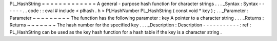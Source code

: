 PL_HashString
=
=
=
=
=
=
=
=
=
=
=
=
=
A
general
-
purpose
hash
function
for
character
strings
.
.
.
_Syntax
:
Syntax
-
-
-
-
-
-
.
.
code
:
:
eval
#
include
<
plhash
.
h
>
PLHashNumber
PL_HashString
(
const
void
*
key
)
;
.
.
_Parameter
:
Parameter
~
~
~
~
~
~
~
~
~
The
function
has
the
following
parameter
:
key
A
pointer
to
a
character
string
.
.
.
_Returns
:
Returns
~
~
~
~
~
~
~
The
hash
number
for
the
specified
key
.
.
.
_Description
:
Description
-
-
-
-
-
-
-
-
-
-
-
:
ref
:
PL_HashString
can
be
used
as
the
key
hash
function
for
a
hash
table
if
the
key
is
a
character
string
.
